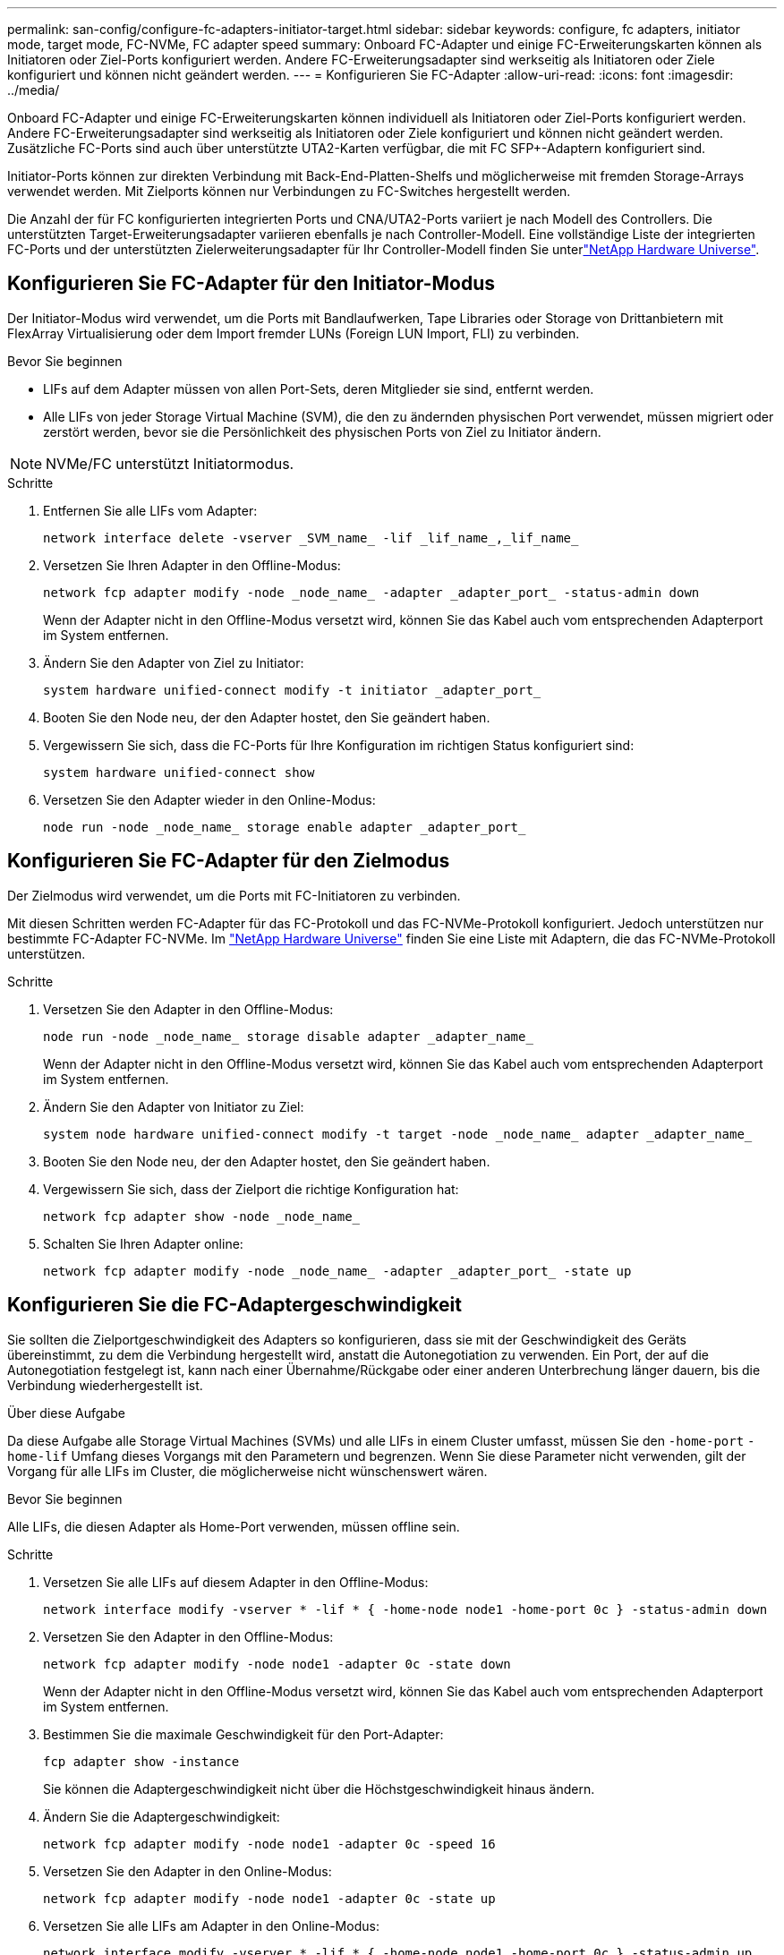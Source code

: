 ---
permalink: san-config/configure-fc-adapters-initiator-target.html 
sidebar: sidebar 
keywords: configure, fc adapters, initiator mode, target mode, FC-NVMe, FC adapter speed 
summary: Onboard FC-Adapter und einige FC-Erweiterungskarten können als Initiatoren oder Ziel-Ports konfiguriert werden. Andere FC-Erweiterungsadapter sind werkseitig als Initiatoren oder Ziele konfiguriert und können nicht geändert werden. 
---
= Konfigurieren Sie FC-Adapter
:allow-uri-read: 
:icons: font
:imagesdir: ../media/


[role="lead"]
Onboard FC-Adapter und einige FC-Erweiterungskarten können individuell als Initiatoren oder Ziel-Ports konfiguriert werden. Andere FC-Erweiterungsadapter sind werkseitig als Initiatoren oder Ziele konfiguriert und können nicht geändert werden. Zusätzliche FC-Ports sind auch über unterstützte UTA2-Karten verfügbar, die mit FC SFP+-Adaptern konfiguriert sind.

Initiator-Ports können zur direkten Verbindung mit Back-End-Platten-Shelfs und möglicherweise mit fremden Storage-Arrays verwendet werden. Mit Zielports können nur Verbindungen zu FC-Switches hergestellt werden.

Die Anzahl der für FC konfigurierten integrierten Ports und CNA/UTA2-Ports variiert je nach Modell des Controllers. Die unterstützten Target-Erweiterungsadapter variieren ebenfalls je nach Controller-Modell. Eine vollständige Liste der integrierten FC-Ports und der unterstützten Zielerweiterungsadapter für Ihr Controller-Modell finden Sie unterlink:https://hwu.netapp.com["NetApp Hardware Universe"^].



== Konfigurieren Sie FC-Adapter für den Initiator-Modus

Der Initiator-Modus wird verwendet, um die Ports mit Bandlaufwerken, Tape Libraries oder Storage von Drittanbietern mit FlexArray Virtualisierung oder dem Import fremder LUNs (Foreign LUN Import, FLI) zu verbinden.

.Bevor Sie beginnen
* LIFs auf dem Adapter müssen von allen Port-Sets, deren Mitglieder sie sind, entfernt werden.
* Alle LIFs von jeder Storage Virtual Machine (SVM), die den zu ändernden physischen Port verwendet, müssen migriert oder zerstört werden, bevor sie die Persönlichkeit des physischen Ports von Ziel zu Initiator ändern.


[NOTE]
====
NVMe/FC unterstützt Initiatormodus.

====
.Schritte
. Entfernen Sie alle LIFs vom Adapter:
+
[source, cli]
----
network interface delete -vserver _SVM_name_ -lif _lif_name_,_lif_name_
----
. Versetzen Sie Ihren Adapter in den Offline-Modus:
+
[source, cli]
----
network fcp adapter modify -node _node_name_ -adapter _adapter_port_ -status-admin down
----
+
Wenn der Adapter nicht in den Offline-Modus versetzt wird, können Sie das Kabel auch vom entsprechenden Adapterport im System entfernen.

. Ändern Sie den Adapter von Ziel zu Initiator:
+
[source, cli]
----
system hardware unified-connect modify -t initiator _adapter_port_
----
. Booten Sie den Node neu, der den Adapter hostet, den Sie geändert haben.
. Vergewissern Sie sich, dass die FC-Ports für Ihre Konfiguration im richtigen Status konfiguriert sind:
+
[source, cli]
----
system hardware unified-connect show
----
. Versetzen Sie den Adapter wieder in den Online-Modus:
+
[source, cli]
----
node run -node _node_name_ storage enable adapter _adapter_port_
----




== Konfigurieren Sie FC-Adapter für den Zielmodus

Der Zielmodus wird verwendet, um die Ports mit FC-Initiatoren zu verbinden.

Mit diesen Schritten werden FC-Adapter für das FC-Protokoll und das FC-NVMe-Protokoll konfiguriert. Jedoch unterstützen nur bestimmte FC-Adapter FC-NVMe. Im link:https://hwu.netapp.com["NetApp Hardware Universe"^] finden Sie eine Liste mit Adaptern, die das FC-NVMe-Protokoll unterstützen.

.Schritte
. Versetzen Sie den Adapter in den Offline-Modus:
+
[source, cli]
----
node run -node _node_name_ storage disable adapter _adapter_name_
----
+
Wenn der Adapter nicht in den Offline-Modus versetzt wird, können Sie das Kabel auch vom entsprechenden Adapterport im System entfernen.

. Ändern Sie den Adapter von Initiator zu Ziel:
+
[source, cli]
----
system node hardware unified-connect modify -t target -node _node_name_ adapter _adapter_name_
----
. Booten Sie den Node neu, der den Adapter hostet, den Sie geändert haben.
. Vergewissern Sie sich, dass der Zielport die richtige Konfiguration hat:
+
[source, cli]
----
network fcp adapter show -node _node_name_
----
. Schalten Sie Ihren Adapter online:
+
[source, cli]
----
network fcp adapter modify -node _node_name_ -adapter _adapter_port_ -state up
----




== Konfigurieren Sie die FC-Adaptergeschwindigkeit

Sie sollten die Zielportgeschwindigkeit des Adapters so konfigurieren, dass sie mit der Geschwindigkeit des Geräts übereinstimmt, zu dem die Verbindung hergestellt wird, anstatt die Autonegotiation zu verwenden. Ein Port, der auf die Autonegotiation festgelegt ist, kann nach einer Übernahme/Rückgabe oder einer anderen Unterbrechung länger dauern, bis die Verbindung wiederhergestellt ist.

.Über diese Aufgabe
Da diese Aufgabe alle Storage Virtual Machines (SVMs) und alle LIFs in einem Cluster umfasst, müssen Sie den `-home-port` `-home-lif` Umfang dieses Vorgangs mit den Parametern und begrenzen. Wenn Sie diese Parameter nicht verwenden, gilt der Vorgang für alle LIFs im Cluster, die möglicherweise nicht wünschenswert wären.

.Bevor Sie beginnen
Alle LIFs, die diesen Adapter als Home-Port verwenden, müssen offline sein.

.Schritte
. Versetzen Sie alle LIFs auf diesem Adapter in den Offline-Modus:
+
[source, cli]
----
network interface modify -vserver * -lif * { -home-node node1 -home-port 0c } -status-admin down
----
. Versetzen Sie den Adapter in den Offline-Modus:
+
[source, cli]
----
network fcp adapter modify -node node1 -adapter 0c -state down
----
+
Wenn der Adapter nicht in den Offline-Modus versetzt wird, können Sie das Kabel auch vom entsprechenden Adapterport im System entfernen.

. Bestimmen Sie die maximale Geschwindigkeit für den Port-Adapter:
+
[source, cli]
----
fcp adapter show -instance
----
+
Sie können die Adaptergeschwindigkeit nicht über die Höchstgeschwindigkeit hinaus ändern.

. Ändern Sie die Adaptergeschwindigkeit:
+
[source, cli]
----
network fcp adapter modify -node node1 -adapter 0c -speed 16
----
. Versetzen Sie den Adapter in den Online-Modus:
+
[source, cli]
----
network fcp adapter modify -node node1 -adapter 0c -state up
----
. Versetzen Sie alle LIFs am Adapter in den Online-Modus:
+
[source, cli]
----
network interface modify -vserver * -lif * { -home-node node1 -home-port 0c } -status-admin up
----

